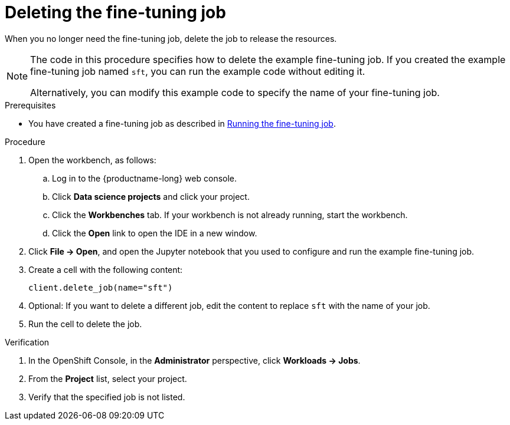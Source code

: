 :_module-type: PROCEDURE

[id="deleting-the-fine-tuning-job_{context}"]
= Deleting the fine-tuning job

[role='_abstract']
When you no longer need the fine-tuning job, delete the job to release the resources.

[NOTE]
====
The code in this procedure specifies how to delete the example fine-tuning job. 
If you created the example fine-tuning job named `sft`, you can run the example code without editing it.

Alternatively, you can modify this example code to specify the name of your fine-tuning job.
====

.Prerequisites

ifndef::upstream[]
* You have created a fine-tuning job as described in link:{rhoaidocshome}{default-format-url}/working_with_distributed_workloads/running-kfto-based-distributed-training-workloads_distributed-workloads#running-the-fine-tuning-job_distributed-workloads[Running the fine-tuning job].
endif::[]
ifdef::upstream[]
* You have created a fine-tuning job as described in link:{odhdocshome}/working-with-distributed-workloads/#running-the-fine-tuning-job_distributed-workloads[Running the fine-tuning job].
endif::[]

.Procedure
. Open the workbench, as follows:
.. Log in to the {productname-long} web console.
.. Click *Data science projects* and click your project.
.. Click the *Workbenches* tab. 
If your workbench is not already running, start the workbench.
.. Click the *Open* link to open the IDE in a new window. 

. Click *File -> Open*, and open the Jupyter notebook that you used to configure and run the example fine-tuning job.

. Create a cell with the following content:
+
[source,subs="+quotes"]
----
client.delete_job(name="sft")
----

. Optional: If you want to delete a different job, edit the content to replace `sft` with the name of your job.

. Run the cell to delete the job.


.Verification
. In the OpenShift Console, in the *Administrator* perspective, click *Workloads -> Jobs*.
. From the *Project* list, select your project.
. Verify that the specified job is not listed.

////
[role='_additional-resources']
.Additional resources
<Do we want to link to additional resources?>


* link:https://url[link text]
////
